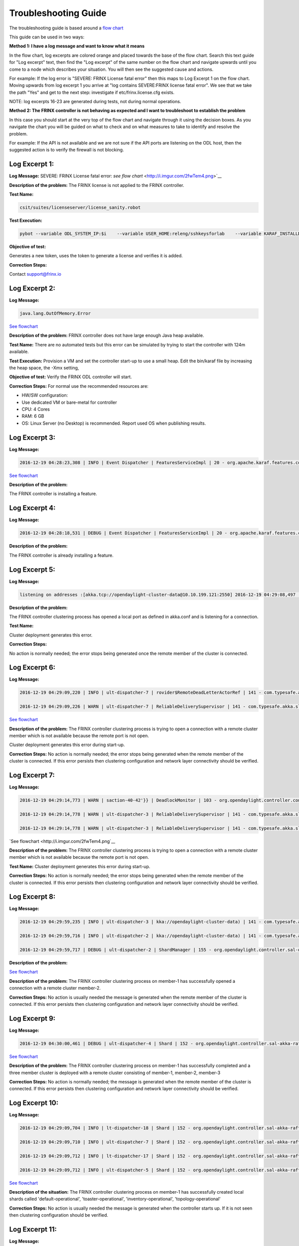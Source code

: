 
Troubleshooting Guide
---------------------

The troubleshooting guide is based around a `flow chart <http://i.imgur.com/2fwTem4.png>`__

This guide can be used in two ways:

**Method 1: I have a log message and want to know what it means**

In the flow chart, log excerpts are colored orange and placed towards the base of the flow chart. Search this text guide for "Log excerpt" text, then find the "Log excerpt" of the same number on the flow chart and navigate upwards until you come to a node which describes your situation. You will then see the suggested cause and actions.

For example: If the log error is "SEVERE: FRINX License fatal error" then this maps to Log Excerpt 1 on the flow chart. Moving upwards from log excerpt 1 you arrive at "log contains SEVERE:FRINX license fatal error". We see that we take the path "Yes" and get to the next step: investigate if etc/frinx.license.cfg exists.

NOTE: log excerpts 16-23 are generated during tests, not during normal operations.

**Method 2: The FRINX controller is not behaving as expected and I want to troubleshoot to establish the problem**

In this case you should start at the very top of the flow chart and navigate through it using the decision boxes. As you navigate the chart you will be guided on what to check and on what measures to take to identify and resolve the problem.

For example: If the API is not available and we are not sure if the API ports are listening on the ODL host, then the suggested action is to verify the firewall is not blocking.


.. raw:: html

   <!-- TOC START min:1 max:3 link:true update:true -->
   - [FRINX ODL Distribution: Troubleshooting Guide](#frinx-odl-distribution-troubleshooting-guide)
       - [Log Excerpt 1:](#log-excerpt-1)
       - [Log Excerpt 2:](#log-excerpt-2)
       - [Log Excerpt 3:](#log-excerpt-3)
       - [Log Excerpt 4:](#log-excerpt-4)
       - [Log Excerpt 5:](#log-excerpt-5)
       - [Log Excerpt 6:](#log-excerpt-6)
       - [Log Excerpt 7:](#log-excerpt-7)
       - [Log Excerpt 8:](#log-excerpt-8)
       - [Log Excerpt 9:](#log-excerpt-9)
       - [Log Excerpt 10:](#log-excerpt-10)
       - [Log Excerpt 11:](#log-excerpt-11)
       - [Log Excerpt 12:](#log-excerpt-12)
       - [Log Excerpt 13:](#log-excerpt-13)
       - [Log Excerpt 14:](#log-excerpt-14)
       - [Log Excerpt 15:](#log-excerpt-15)
       - [Log Excerpt 16:](#log-excerpt-16)
       - [Log Excerpt 17:](#log-excerpt-17)
       - [Log Excerpt 18:](#log-excerpt-18)
       - [Log Excerpt 19:](#log-excerpt-19)
       - [Log Excerpt 20:](#log-excerpt-20)
       - [Log Excerpt 21:](#log-excerpt-21)
       - [Log Excerpt 22:](#log-excerpt-22)
       - [Log Excerpt 23:](#log-excerpt-23)
       - [Log Excerpt 24:](#log-excerpt-24)

   <!-- TOC END -->



Log Excerpt 1:
~~~~~~~~~~~~~~

**Log Message:**
SEVERE: FRINX License fatal error:
`see flow chart` <http://i.imgur.com/2fwTem4.png>`__

**Description of the problem:**
The FRINX license is not applied to the FRINX controller.

**Test Name:**

.. code-block:: guess

   csit/suites/licenseserver/license_sanity.robot

**Test Execution:**

.. code-block:: guess

   pybot --variable ODL_SYSTEM_IP:$i    --variable USER_HOME:releng/sshkeysforlab    --variable KARAF_INSTALLDIR:${KARAF_INSTALLDIR} --variable ODL_SYSTEM_USER:vagrant --variable ODL_SYSTEM_PROMPT:'$' --variable BUNDLEFOLDER:${BUNDLEFOLDER} --variable TIMEOUT:60  --variable REFRESH:5 ./csit/suites/licenseserver/license_sanity.robot`



**Objective of test:**

Generates a new token, uses the token to generate a license and verifies it is added.

**Correction Steps:**

Contact support@frinx.io

Log Excerpt 2:
~~~~~~~~~~~~~~

**Log Message:**

.. code-block:: guess

   java.lang.OutOfMemory.Error

`See flowchart <http://i.imgur.com/2fwTem4.png>`__

**Description of the problem:**
FRINX controller does not have large enough Java heap available.

**Test Name:**
There are no automated tests but this error can be simulated by trying to start the controller with 124m available.

**Test Execution:**
Provision a VM and set the controller start-up to use a small heap. Edit the bin/karaf file by increasing the heap space, the -Xmx setting,

**Objective of test:**
Verify the FRINX ODL controller will start.

**Correction Steps:**
For normal use the recommended resources are:


* HW/SW configuration:
* Use dedicated VM or bare-metal for controller
* CPU: 4 Cores
* RAM: 6 GB
* OS: Linux Server (no Desktop) is recommended. Report used OS when publishing results.

Log Excerpt 3:
~~~~~~~~~~~~~~

**Log Message:**

.. code-block:: guess

   2016-12-19 04:28:23,308 | INFO | Event Dispatcher | FeaturesServiceImpl | 20 - org.apache.karaf.features.core - 3.0.3.13-frinxkaraf | Installing feature odl-config-all 0.4.4-Beryllium-SR4.4-frinxodl

`See flowchart <http://i.imgur.com/2fwTem4.png>`__

**Description of the problem:**

The FRINX controller is installing a feature.

Log Excerpt 4:
~~~~~~~~~~~~~~

**Log Message:**

.. code-block:: guess

   2016-12-19 04:28:18,531 | DEBUG | Event Dispatcher | FeaturesServiceImpl | 20 - org.apache.karaf.features.core - 3.0.3.13-frinxkaraf | Feature odl-yangtools-common with version 0.8.4-Beryllium-SR4.4-frinxodl is already being installed

**Description of the problem:**

The FRINX controller is already installing a feature.

Log Excerpt 5:
~~~~~~~~~~~~~~

**Log Message:**

.. code-block:: guess

   listening on addresses :[akka.tcp://opendaylight-cluster-data@10.10.199.121:2550] 2016-12-19 04:29:08,497 | INFO | ult-dispatcher-6 | kka://opendaylight-cluster-data) | 141 - com.typesafe.akka.slf4j - 2.3.14 | Cluster Node [akka.tcp://opendaylight-cluster-data@10.10.199.121:2550] - Starting up...


**Description of the problem:**

The FRINX controller clustering process has opened a local port as defined in akka.conf and is listening for a connection.

**Test Name:**

Cluster deployment generates this error.

**Correction Steps:**

No action is normally needed; the error stops being generated once the remote member of the cluster is connected.

Log Excerpt 6:
~~~~~~~~~~~~~~

**Log Message:**

.. code-block:: guess

   2016-12-19 04:29:09,220 | INFO | ult-dispatcher-7 | rovider$RemoteDeadLetterActorRef | 141 - com.typesafe.akka.slf4j - 2.3.14 | Message [akka.cluster.InternalClusterAction$InitJoin$] from Actor[akka://opendaylight-cluster-data/system/cluster/core/daemon/firstSeedNodeProcess-1###1308405232] to Actor[akka://opendaylight-cluster-data/deadLetters] was not delivered. [1] dead letters encountered. This logging can be turned off or adjusted with configuration settings 'akka.log-dead-letters' and 'akka.log-dead-letters-during-shutdown'.

   2016-12-19 04:29:09,226 | WARN | ult-dispatcher-7 | ReliableDeliverySupervisor | 141 - com.typesafe.akka.slf4j - 2.3.14 | Association with remote system [akka.tcp://opendaylight-cluster-data@10.10.199.150:2550] has failed, address is now gated for [5000] ms. Reason: [Association failed with [akka.tcp://opendaylight-cluster-data@10.10.199.150:2550]] Caused by: [Connection refused: /10.10.199.150:2550]

`See flowchart <http://i.imgur.com/2fwTem4.png>`__

**Description of the problem:**
The FRINX controller clustering process is trying to open a connection with a remote cluster member which is not available because the remote port is not open.

Cluster deployment generates this error during start-up.

**Correction Steps:**
No action is normally needed; the error stops being generated when the remote member of the cluster is connected. If this error persists then clustering configuration and network layer connectivity should be verified.

Log Excerpt 7:
~~~~~~~~~~~~~~

**Log Message:**

.. code-block:: guess

   2016-12-19 04:29:14,773 | WARN | saction-40-42'}} | DeadlockMonitor | 103 - org.opendaylight.controller.config-manager - 0.4.4.Beryllium-SR4_4-frinxodl | ModuleIdentifier{factoryName='cluster-admin-provider', instanceName='cluster-admin-provider'} did not finish after 9976 ms

   2016-12-19 04:29:14,778 | WARN | ult-dispatcher-3 | ReliableDeliverySupervisor | 141 - com.typesafe.akka.slf4j - 2.3.14 | Association with remote system [akka.tcp://opendaylight-cluster-data@10.10.199.202:2550] has failed, address is now gated for [5000] ms. Reason: [Association failed with [akka.tcp://opendaylight-cluster-data@10.10.199.202:2550]] Caused by: [Connection refused: /10.10.199.202:2550]

   2016-12-19 04:29:14,778 | WARN | ult-dispatcher-3 | ReliableDeliverySupervisor | 141 - com.typesafe.akka.slf4j - 2.3.14 | Association with remote system [akka.tcp://opendaylight-cluster-data@10.10.199.150:2550] has failed, address is now gated for [5000] ms. Reason: [Association failed with [akka.tcp://opendaylight-cluster-data@10.10.199.150:2550]] Caused by: [Connection refused: /10.10.199.150:2550] **Description of the problem: **

`See flowchart <http://i.imgur.com/2fwTem4.png`__

**Description of the problem:**
The FRINX controller clustering process is trying to open a connection with a remote cluster member which is not available because the remote port is not open.

**Test Name:**
Cluster deployment generates this error during start-up.

**Correction Steps:**
No action is normally needed; the error stops being generated when the remote member of the cluster is connected. If this error persists then clustering configuration and network layer connectivity should be verified.

Log Excerpt 8:
~~~~~~~~~~~~~~

**Log Message:**

.. code-block:: guess

   2016-12-19 04:29:59,235 | INFO | ult-dispatcher-3 | kka://opendaylight-cluster-data) | 141 - com.typesafe.akka.slf4j - 2.3.14 | Cluster Node [akka.tcp://opendaylight-cluster-data@10.10.199.121:2550] - Node [akka.tcp://opendaylight-cluster-data@10.10.199.202:2550] is JOINING, roles [member-2]

   2016-12-19 04:29:59,716 | INFO | ult-dispatcher-2 | kka://opendaylight-cluster-data) | 141 - com.typesafe.akka.slf4j - 2.3.14 | Cluster Node [akka.tcp://opendaylight-cluster-data@10.10.199.121:2550] - Leader is moving node [akka.tcp://opendaylight-cluster-data@10.10.199.202:2550] to [Up]

   2016-12-19 04:29:59,717 | DEBUG | ult-dispatcher-2 | ShardManager | 155 - org.opendaylight.controller.sal-distributed-datastore - 1.3.4.Beryllium-SR4_4-frinxodl | shard-manager-operational: Received MemberUp: memberName: member-2, address: akka.tcp://opendaylight-cluster-data@10.10.199.202:2550 

**Description of the problem:**

`See flowchart <http://i.imgur.com/2fwTem4.png>`__

**Description of the problem:**
The FRINX controller clustering process on member-1 has successfully opened a connection with a remote cluster member-2.

**Correction Steps:**
No action is usually needed the message is generated when the remote member of the cluster is connected. If this error persists then clustering configuration and network layer connectivity should be verified.

Log Excerpt 9:
~~~~~~~~~~~~~~

**Log Message:**

.. code-block:: guess

   2016-12-19 04:30:00,461 | DEBUG | ult-dispatcher-4 | Shard | 152 - org.opendaylight.controller.sal-akka-raft - 1.3.4.Beryllium-SR4_4-frinxodl | member-1-shard-default-operational (Leader): Election: Leader has following peers: [member-3-shard-default-operational, member-2-shard-default-operational]



`See flowchart <http://i.imgur.com/2fwTem4.png>`__

**Description of the problem:**
The FRINX controller clustering process on member-1 has successfully completed and a three member cluster is deployed with a remote cluster consisting of member-1, member-2, member-3

**Correction Steps:**
No action is normally needed; the message is generated when the remote member of the cluster is connected. If this error persists then clustering configuration and network layer connectivity should be verified.

Log Excerpt 10:
~~~~~~~~~~~~~~~

**Log Message:**

.. code-block:: guess

   2016-12-19 04:29:09,704 | INFO | lt-dispatcher-18 | Shard | 152 - org.opendaylight.controller.sal-akka-raft - 1.3.4.Beryllium-SR4_4-frinxodl | Shard created : member-1-shard-default-operational, persistent : false

   2016-12-19 04:29:09,710 | INFO | ult-dispatcher-7 | Shard | 152 - org.opendaylight.controller.sal-akka-raft - 1.3.4.Beryllium-SR4_4-frinxodl | Shard created : member-1-shard-toaster-operational, persistent : false

   2016-12-19 04:29:09,712 | INFO | lt-dispatcher-17 | Shard | 152 - org.opendaylight.controller.sal-akka-raft - 1.3.4.Beryllium-SR4_4-frinxodl | Shard created : member-1-shard-inventory-operational, persistent : false

   2016-12-19 04:29:09,712 | INFO | ult-dispatcher-5 | Shard | 152 - org.opendaylight.controller.sal-akka-raft - 1.3.4.Beryllium-SR4_4-frinxodl | Shard created : member-1-shard-topology-operational, persistent : false



`See flowchart <http://i.imgur.com/2fwTem4.png>`__

**Description of the situation:**
The FRINX controller clustering process on member-1 has successfully created local shards called 'default-operational', 'toaster-operational', 'inventory-operational', 'topology-operational'

**Correction Steps:**
No action is usually needed the message is generated when the controller starts up. If it is not seen then clustering configuration should be verified.

Log Excerpt 11:
~~~~~~~~~~~~~~~

**Log Message:**

.. code-block:: guess

   2016-12-19 04:30:00,462 | INFO | ult-dispatcher-4 | ShardManager | 155 - org.opendaylight.controller.sal-distributed-datastore - 1.3.4.Beryllium-SR4_4-frinxodl | shard-manager-operational: All Shards are ready - data store operational is ready, available count is 1

`See flowchart <http://i.imgur.com/2fwTem4.png>`__

**Description of the situation:**
The FRINX controller clustering process on member-1 has successfully created local shards and registered them in the operational datastore.

**Test Name:**
There is no test specifically for this message; cluster deployment generates this log message during start-up of the 3-node cluster.

**Correction Steps:**
No action is usually needed the message is generated when the controller starts up. If it is not seen then clustering configuration should be verified.

Log Excerpt 12:
~~~~~~~~~~~~~~~

**Log Message:**

.. code-block:: guess

   2016-12-19 04:30:10,745 | INFO | ult-dispatcher-2 | ShardManager | 155 - org.opendaylight.controller.sal-distributed-datastore - 1.3.4.Beryllium-SR4_4-frinxodl | shard-manager-config: All Shards are ready - data store config is ready, available count is 1

`See flowchart <http://i.imgur.com/2fwTem4.png>`__

**Description of the situation:**
The FRINX controller clustering process on member-1 has successfully created local shards and registered them in the configurational datastore.

**Correction Steps:**
The message is generated when the controller starts up. If it is not seen then clustering configuration should be verified.

Log Excerpt 13:
~~~~~~~~~~~~~~~

**Log Message:**

.. code-block:: guess

   2016-11-08 08:02:46,399 | WARN | ult-dispatcher-5 | ClusterCoreDaemon | 148 - com.typesafe.akka.slf4j - 2.3.14 | Cluster Node [akka.tcp://opendaylight-cluster-data@10.10.199.243:2550] - Marking node(s) as UNREACHABLE [Member(address = akka.tcp://opendaylight-cluster-data@10.10.199.220:2550, status = Up)]

   2016-11-08 08:02:46,400 | DEBUG | ult-dispatcher-5 | ShardManager | 162 - org.opendaylight.controller.sal-distributed-datastore - 1.3.4.Beryllium-SR4_2-frinxodl-SNAPSHOT | Received UnreachableMember: memberName member-3, address: akka.tcp://opendaylight-cluster-data@10.10.199.220:2550

   2016-11-08 08:02:46,400 | DEBUG | ult-dispatcher-5 | ShardManager | 162 - org.opendaylight.controller.sal-distributed-datastore - 1.3.4.Beryllium-SR4_2-frinxodl-SNAPSHOT | Marking Leader member-3-shard-default-operational as unavailable.

   2016-11-08 08:02:46,400 | DEBUG | ult-dispatcher-5 | ShardManager | 162 - org.opendaylight.controller.sal-distributed-datastore - 1.3.4.Beryllium-SR4_2-frinxodl-SNAPSHOT | Received UnreachableMember: memberName member-3, address: akka.tcp://opendaylight-cluster-data@10.10.199.220:2550

   2016-11-08 08:02:46,400 | INFO | ult-dispatcher-5 | EntityOwnershipShard | 159 - org.opendaylight.controller.sal-akka-raft - 1.3.4.Beryllium-SR4_2-frinxodl-SNAPSHOT | member-1-shard-entity-ownership-operational: onPeerDown: PeerDown [memberName=member-3, peerId=member-3-shard-entity-ownership-operational]

   2016-11-08 08:02:46,473 | WARN | ult-dispatcher-4 | ReliableDeliverySupervisor | 148 - com.typesafe.akka.slf4j - 2.3.14 | Association with remote system [akka.tcp://opendaylight-cluster-data@10.10.199.220:2550] has failed, address is now gated for [5000] ms. Reason: [Association failed with [akka.tcp://opendaylight-cluster-data@10.10.199.220:2550]] Caused by: [Connection refused: /10.10.199.220:2550]

`See flowchart <http://i.imgur.com/2fwTem4.png>`__

**Description of the situation:**
The FRINX controller on member-1 has detected that the member-3 has become unavailable.

**Test Name:**
This message is generated in many isolation tests and network errors.

csit/suites/netconf/single_node/netopeer.robot

**Test Execution:**

.. code-block:: guess

       pybot -x junit.xml --removekeywords wuks  -v \
       BUNDLEFOLDER:${BUNDLEFOLDER} -v WORKSPACE:${WORKSPACE} -v BUNDLE_URL: -v \
       JAVA_HOME:${JAVA_HOME} -v NEXUSURL_PREFIX: -v JDKVERSION:${JDKVERSION} -v \
       ODL_STREAM:${ODL_STREAM} -v CONTROLLER:${ODL_SYSTEM_1_IP} -v \
       CONTROLLER1:${ODL_SYSTEM_2_IP} -v CONTROLLER2:${ODL_SYSTEM_3_IP} -v \
       ODL_SYSTEM_IP:${ODL_SYSTEM_1_IP} -v ODL_SYSTEM_1_IP:${ODL_SYSTEM_1_IP} -v \
       ODL_SYSTEM_2_IP:${ODL_SYSTEM_2_IP} -v ODL_SYSTEM_3_IP:${ODL_SYSTEM_3_IP} -v \
       NUM_ODL_SYSTEM:${NUM_ODL_SYSTEM} -v CONTROLLER_USER:${CONTROLLER_USER} -v \
       ODL_SYSTEM_USER:${ODL_SYSTEM_USER} -v TOOLS_SYSTEM_IP:${TOOLS_SYSTEM_IP} -v \
       TOOLS_SYSTEM_1_IP:${TOOLS_SYSTEM_IP} -v NUM_TOOLS_SYSTEM:${NUM_TOOLS_SYSTEM} \
       -v TOOLS_SYSTEM_USER:${TOOLS_SYSTEM_USER} -v MININET:${TOOLS_SYSTEM_IP} -v MININET1: \
       -v MININET2: -v MININET_USER:${MININET_USER} -v USER_HOME:${USER_HOME} -v \
       ODL_SYSTEM_PROMPT:'$' -v USE_NETCONF_CONNECTOR:${USE_NETCONF_CONNECTOR} -v  \
       BUNDLE_URL:${BUNDLE_URL} -v ODL_HOST:${ODL_SYSTEM_1_IP} -v ODL_HOST_2:${ODL_SYSTEM_2_IP} -v  ODL_HOST_3:${ODL_SYSTEM_3_IP} -v \
       TOOLS_SYSTEM_PROMPT:'$' -v \
       BINARY_REPOSITORY_USER:${BINARY_REPOSITORY_USER} -v \
       BINARY_REPOSITORY_PASSWORD:${BINARY_REPOSITORY_PASSWORD} \
       csit/suites/netconf/single_node/netopeer.robot

**Objective of test:**
Verify that a FRINX controller 3 member cluster can recover from an outage of one node.

**Correction Steps:**
If a member is down, in this example it is member-3 at '10.10.199.220' then use the troubleshooting chart to investigate (start at the top).

Log Excerpt 14:
~~~~~~~~~~~~~~~

**Log Message:**

.. code-block:: guess

   2016-11-08 08:03:30,525 | INFO | lt-dispatcher-17 | kka://opendaylight-cluster-data) | 148 - com.typesafe.akka.slf4j - 2.3.14 | Cluster Node [akka.tcp://opendaylight-cluster-data@10.10.199.243:2550] - Node [akka.tcp://opendaylight-cluster-data@10.10.199.220:2550] is JOINING, roles [member-3]

   2016-11-08 08:03:31,110 | INFO | ult-dispatcher-2 | Shard | 159 - org.opendaylight.controller.sal-akka-raft - 1.3.4.Beryllium-SR4_2-frinxodl-SNAPSHOT | member-1-shard-default-operational: Initiating snapshot capture CaptureSnapshot [lastAppliedIndex=2, lastAppliedTerm=1, lastIndex=2, lastTerm=1, installSnapshotInitiated=true, replicatedToAllIndex=-1, replicatedToAllTerm=-1, unAppliedEntries size=0] to install on member-3-shard-default-operational

`See flowchart <http://i.imgur.com/2fwTem4.png>`__

**Description of the situation:**

The FRINX controller on member-1 has detected that the member-3 has become available after an outage.

**Test Name:**

This message is generated in many isolation tests and network errors. The tests suites are located in the folder:

csit/suites/netconf/clustering

**Test Execution:**

.. code-block:: guess

   BUNDLEFOLDER:${BUNDLEFOLDER} -v WORKSPACE:${WORKSPACE} -v BUNDLE_URL: -v JAVA_HOME:${JAVA_HOME} -v NEXUSURL_PREFIX: -v JDKVERSION:${JDKVERSION} -v ODL_STREAM:${ODL_STREAM} -v CONTROLLER:${ODL_SYSTEM_1_IP} -v CONTROLLER1:${ODL_SYSTEM_2_IP} -v CONTROLLER2:${ODL_SYSTEM_3_IP} -v ODL_SYSTEM_IP:${ODL_SYSTEM_1_IP} -v ODL_SYSTEM_1_IP:${ODL_SYSTEM_1_IP} -v ODL_SYSTEM_2_IP:${ODL_SYSTEM_2_IP} -v ODL_SYSTEM_3_IP:${ODL_SYSTEM_3_IP} -v NUM_ODL_SYSTEM:${NUM_ODL_SYSTEM} -v CONTROLLER_USER:${CONTROLLER_USER} -v ODL_SYSTEM_USER:${ODL_SYSTEM_USER} -v TOOLS_SYSTEM_IP:${TOOLS_SYSTEM_IP} -v TOOLS_SYSTEM_1_IP:${TOOLS_SYSTEM_IP} -v NUM_TOOLS_SYSTEM:${NUM_TOOLS_SYSTEM} -v TOOLS_SYSTEM_USER:${TOOLS_SYSTEM_USER} -v MININET:${TOOLS_SYSTEM_IP} -v MININET1: -v MININET2: -v MININET_USER:${MININET_USER} -v USER_HOME:${USER_HOME} -v ODL_SYSTEM_PROMPT:'$' -v USE_NETCONF_CONNECTOR:${USE_NETCONF_CONNECTOR} -v BUNDLE_URL:${BUNDLE_URL} -v ODL_HOST:${ODL_SYSTEM_1_IP} -v ODL_HOST_2:${ODL_SYSTEM_2_IP} -v ODL_HOST_3:${ODL_SYSTEM_3_IP} -v TOOLS_SYSTEM_PROMPT:'$' -v BINARY_REPOSITORY_USER:${BINARY_REPOSITORY_USER} -v BINARY_REPOSITORY_PASSWORD:${BINARY_REPOSITORY_PASSWORD} csit/suites/netconf/clustering/netopeer_for_cluster.robot

**Objective of test:**
Verify that a netconf connection between a netopeer device a FRINX ODL controller 3 member cluster can recover from an outage of one node.

**Correction Steps:**
If a member was down and has recovered, investigate the system logs of the machine hosting OLD to confirm that the outage was intended.

Log Excerpt 15:
~~~~~~~~~~~~~~~

**Log Message:**

.. code-block:: guess

   2016-12-20 13:39:25,377 | DEBUG | on-dispatcher-44 | taTreeNotificationPublisherActor | 151 - org.opendaylight.controller.sal-clustering-commons - 1.3.4.Beryllium-SR4_4-frinxodl | member-2-shard-car-config: Elapsed time for generation of change events for member-2-shard-car-config-DCL-publisher: 180.1 μs

`See flowchart <http://i.imgur.com/2fwTem4.png>`__

**Description of the situation:**
Test suites are run to verify cluster operation. The files akka.conf, modules.conf and modules-shards.conf must be updated first.

**Test Names:**
/csit/suites/controller/Clustering_Datastore/cluster_ready.robot
/csit/suites/controller/Clustering_Datastore/car_failover_crud.robot

**Test Execution:**

.. code-block:: guess

       pybot --removekeywords wuks -c critical -v BUNDLEFOLDER:distribution-karaf-1.4.1.frinx -v WORKSPACE:/tmp/frinx -v BUNDLE_URL: -v JAVA_HOME:/opt/jdk1.8.0_65 -v NEXUSURL_PREFIX: -v JDKVERSION:1.8.0_65 -v ODL_STREAM:beryllium -v CONTROLLER:10.10.199.245 -v CONTROLLER1:10.10.199.131 -v CONTROLLER2:10.10.199.21 -v ODL_SYSTEM_IP:10.10.199.245 -v ODL_SYSTEM_1_IP:10.10.199.245 -v ODL_SYSTEM_2_IP:10.10.199.131 -v ODL_SYSTEM_3_IP:10.10.199.21 -v NUM_ODL_SYSTEM:3 -v CONTROLLER_USER:vagrant -v ODL_SYSTEM_USER:vagrant -v TOOLS_SYSTEM_IP:10.10.199.38 -v TOOLS_SYSTEM_1_IP:10.10.199.38 -v NUM_TOOLS_SYSTEM:1 -v TOOLS_SYSTEM_USER:vagrant -v MININET:10.10.199.38 -v MININET1: -v MININET2: -v MININET_USER: -v USER_HOME:releng/sshkeysforlab/ -v USE_NETCONF_CONNECTOR:True -v 'ODL_SYSTEM_PROMPT:$' -v BUNDLE_URL:https://artifactory.frinx.io/artifactory/frinx-releases/org/opendaylight/ -v UPSTREAM_ODL_VERSION:1.0.3-Beryllium-SR3.1-frinxodl -v 'TOOLS_SYSTEM_PROMPT:$' -v BINARY_REPOSITORY_USER:robotuser -v BINARY_REPOSITORY_PASSWORD:f04lyLJsHnWMw1Yb91G2 -v NEXUS_FALLBACK_URL:HTTPS://ARTIFACTORY.FRINX.IO/ARTIFACTORY/FRINX-SNAPSHOTS/ORG/OPENDAYLIGHT/ -v USER_HOME:releng/sshkeysforlab/ --xunit xunit.xml csit/suites/controller/Clustering_Datastore/car_failover_crud.robot

**Objective of test:**
Verifies that the cluster is ready to run further tests. Suite mixing basic operations with restart of car Leader. This test kills the current leader of the "car" shard and then executes CRD operations on the new leader and a new follower. The killed member is brought back.

**Correction Steps:**
Failure of these test suites indicates that clustering functionality is impaired. Verify the test setup and test environment are correctly configured then raise a bug report.

Log Excerpt 16:
~~~~~~~~~~~~~~~

**Log Message:**

.. code-block:: guess

   2016-12-20 13:54:12,963 | DEBUG | qtp1600092363-62 | TransactionProxy | 155 - org.opendaylight.controller.sal-distributed-datastore - 1.3.4.Beryllium-SR4_4-frinxodl | Tx member-1-txn-3-1482260052963 DataExists /(urn:opendaylight:params:xml:ns:yang:controller:config:sal-clustering-it:car?revision=2014-08-18)cars

   2016-12-20 13:54:12,963 | DEBUG | qtp1600092363-62 | bstractTransactionContextFactory | 155 - org.opendaylight.controller.sal-distributed-datastore - 1.3.4.Beryllium-SR4_4-frinxodl | Tx member-1-txn-3-1482260052963: Found primary ActorSelection[Anchor(akka://opendaylight-cluster-data/), Path(/user/shardmanager-config/member-1-shard-car-config###1945916102)] for shard car

   2016-12-20 13:54:12,963 | DEBUG | qtp1600092363-62 | bstractTransactionContextFactory | 155 - org.opendaylight.controller.sal-distributed-datastore - 1.3.4.Beryllium-SR4_4-frinxodl | Tx member-1-txn-3-1482260052963 - Creating local component for shard car using factory org.opendaylight.controller.cluster.datastore.LocalTransactionFactoryImpl@4019a911

   2016-12-20 13:54:12,965 | DEBUG | qtp1600092363-62 | TransactionProxy | 155 - org.opendaylight.controller.sal-distributed-datastore - 1.3.4.Beryllium-SR4_4-frinxodl | Tx member-1-txn-3-1482260052963 executeModification DeleteModification /(urn:opendaylight:params:xml:ns:yang:controller:config:sal-clustering-it:car?revision=2014-08-18)cars

   2016-12-20 13:54:12,965 | DEBUG | qtp1600092363-62 | TransactionProxy | 155 - org.opendaylight.controller.sal-distributed-datastore - 1.3.4.Beryllium-SR4_4-frinxodl | Tx member-1-txn-3-1482260052963 Readying 1 components for commit

   2016-12-20 13:54:12,965 | DEBUG | qtp1600092363-62 | TransactionProxy | 155 - org.opendaylight.controller.sal-distributed-datastore - 1.3.4.Beryllium-SR4_4-frinxodl | Tx member-1-txn-3-1482260052963 Readying transaction for shard car

   2016-12-20 13:54:12,965 | DEBUG | qtp1600092363-62 | AbstractTransactionContext | 155 - org.opendaylight.controller.sal-distributed-datastore - 1.3.4.Beryllium-SR4_4-frinxodl | Total modifications on Tx member-1-txn-3-1482260052963 = [ 1 ]

`See flowchart <http://i.imgur.com/2fwTem4.png>`__

**Description of the situation:**
Test suites are run to verify cluster operation. The files akka.conf, modules.conf and modules-shards.conf must be updated first.

**Test Names:**
/csit/suites/controller/Clustering_Datastore/cluster_ready.robot
/csit/suites/controller/Clustering_Datastore/car_persistence_recovery.robot

**Test Execution:**

.. code-block:: guess

       pybot --removekeywords wuks -c critical -v BUNDLEFOLDER:distribution-karaf-1.4.1.frinx -v WORKSPACE:/tmp/frinx -v BUNDLE_URL: -v JAVA_HOME:/opt/jdk1.8.0_65 -v NEXUSURL_PREFIX: -v JDKVERSION:1.8.0_65 -v ODL_STREAM:beryllium -v CONTROLLER:10.10.199.245 -v CONTROLLER1:10.10.199.131 -v CONTROLLER2:10.10.199.21 -v ODL_SYSTEM_IP:10.10.199.245 -v ODL_SYSTEM_1_IP:10.10.199.245 -v ODL_SYSTEM_2_IP:10.10.199.131 -v ODL_SYSTEM_3_IP:10.10.199.21 -v NUM_ODL_SYSTEM:3 -v CONTROLLER_USER:vagrant -v ODL_SYSTEM_USER:vagrant -v TOOLS_SYSTEM_IP:10.10.199.38 -v TOOLS_SYSTEM_1_IP:10.10.199.38 -v NUM_TOOLS_SYSTEM:1 -v TOOLS_SYSTEM_USER:vagrant -v MININET:10.10.199.38 -v MININET1: -v MININET2: -v MININET_USER: -v USER_HOME:releng/sshkeysforlab/ -v USE_NETCONF_CONNECTOR:True -v 'ODL_SYSTEM_PROMPT:$' -v BUNDLE_URL:https://artifactory.frinx.io/artifactory/frinx-releases/org/opendaylight/ -v UPSTREAM_ODL_VERSION:1.0.3-Beryllium-SR3.1-frinxodl -v 'TOOLS_SYSTEM_PROMPT:$' -v BINARY_REPOSITORY_USER:robotuser -v BINARY_REPOSITORY_PASSWORD:f04lyLJsHnWMw1Yb91G2 -v NEXUS_FALLBACK_URL:HTTPS://ARTIFACTORY.FRINX.IO/ARTIFACTORY/FRINX-SNAPSHOTS/ORG/OPENDAYLIGHT/ -v USER_HOME:releng/sshkeysforlab/ --xunit xunit.xml csit/suites/controller/Clustering_Datastore/car_persistence_recovery.robot

**Objective of test:**
Verifies that the cluster is ready to run further tests. This test restarts all controllers to verify recovery of car data from persistence

**Correction Steps:**
Failure of these test suites indicates that clustering functionality is impaired. Verify the test setup and test environment are correctly configured then raise a bug report.

Log Excerpt 17:
~~~~~~~~~~~~~~~

**Log Message:**

.. code-block:: guess

   2016-12-20 14:05:34,646 | DEBUG | ult-dispatcher-5 | Shard | 152 - org.opendaylight.controller.sal-akka-raft - 1.3.4.Beryllium-SR4_4-frinxodl | member-1-shard-topology-config (Leader): handleAppendEntriesReply from member-2-shard-topology-config: applying to log - commitIndex: 13, lastAppliedIndex: 12

   2016-12-20 14:05:34,646 | DEBUG | ult-dispatcher-5 | Shard | 152 - org.opendaylight.controller.sal-akka-raft - 1.3.4.Beryllium-SR4_4-frinxodl | member-1-shard-topology-config (Leader): Setting last applied to 13

   2016-12-20 14:05:34,646 | DEBUG | ult-dispatcher-5 | Shard | 152 - org.opendaylight.controller.sal-akka-raft - 1.3.4.Beryllium-SR4_4-frinxodl | member-1-shard-topology-config: fakeSnapshot purging log to 12 for term 4

   2016-12-20 14:05:34,646 | DEBUG | ult-dispatcher-5 | Shard | 152 - org.opendaylight.controller.sal-akka-raft - 1.3.4.Beryllium-SR4_4-frinxodl | member-1-shard-topology-config (Leader): Checking sendAppendEntries for follower member-2-shard-topology-config: active: true, followerNextIndex: 14, leaderLastIndex: 13, leaderSnapShotIndex: 12

`See flowchart <http://i.imgur.com/2fwTem4.png>`__

**Description of the situation:**
Test suites are run to verify cluster operation. The files akka.conf, modules.conf and modules-shards.conf must be updated first.

**Test Names:**
/csit/suites/controller/Clustering_Datastore/cluster_ready.robot
/csit/suites/controller/Clustering_Datastore/car_outage_corners.robot

**Test Execution:**

.. code-block:: guess

       pybot --removekeywords wuks -c critical -v BUNDLEFOLDER:distribution-karaf-1.4.1.frinx -v WORKSPACE:/tmp/frinx -v BUNDLE_URL: -v JAVA_HOME:/opt/jdk1.8.0_65 -v NEXUSURL_PREFIX: -v JDKVERSION:1.8.0_65 -v ODL_STREAM:beryllium -v CONTROLLER:10.10.199.245 -v CONTROLLER1:10.10.199.131 -v CONTROLLER2:10.10.199.21 -v ODL_SYSTEM_IP:10.10.199.245 -v ODL_SYSTEM_1_IP:10.10.199.245 -v ODL_SYSTEM_2_IP:10.10.199.131 -v ODL_SYSTEM_3_IP:10.10.199.21 -v NUM_ODL_SYSTEM:3 -v CONTROLLER_USER:vagrant -v ODL_SYSTEM_USER:vagrant -v TOOLS_SYSTEM_IP:10.10.199.38 -v TOOLS_SYSTEM_1_IP:10.10.199.38 -v NUM_TOOLS_SYSTEM:1 -v TOOLS_SYSTEM_USER:vagrant -v MININET:10.10.199.38 -v MININET1: -v MININET2: -v MININET_USER: -v USER_HOME:releng/sshkeysforlab/ -v USE_NETCONF_CONNECTOR:True -v 'ODL_SYSTEM_PROMPT:$' -v BUNDLE_URL:https://artifactory.frinx.io/artifactory/frinx-releases/org/opendaylight/ -v UPSTREAM_ODL_VERSION:1.0.3-Beryllium-SR3.1-frinxodl -v 'TOOLS_SYSTEM_PROMPT:$' -v BINARY_REPOSITORY_USER:robotuser -v BINARY_REPOSITORY_PASSWORD:f04lyLJsHnWMw1Yb91G2 -v NEXUS_FALLBACK_URL:HTTPS://ARTIFACTORY.FRINX.IO/ARTIFACTORY/FRINX-SNAPSHOTS/ORG/OPENDAYLIGHT/ -v USER_HOME:releng/sshkeysforlab/ --xunit xunit.xml csit/suites/controller/Clustering_Datastore/car_outage_corners.robot

**Objective of test:**
Cluster suite for testing minimal and sum-minimal member population behavior. This test kills majority of the followers and verifies car addition is not possible, then resumes single follower (first from original list) and checks that addition works. Then remaining members are brought up. Leader member is always up and assumed to remain Leading during the whole suite run.

**Correction Steps:**
Failure of these test suites indicates that clustering functionality is impaired. Verify the test setup and test environment are correctly configured then raise a bug report.

Log Excerpt 18:
~~~~~~~~~~~~~~~

**Log Message:**

.. code-block:: guess

   2016-12-20 14:14:50,960 | DEBUG | on-dispatcher-44 | taTreeNotificationPublisherActor | 151 - org.opendaylight.controller.sal-clustering-commons - 1.3.4.Beryllium-SR4_4-frinxodl | Actor created Actor[akka://opendaylight-cluster-data/user/shardmanager-config/member-1-shard-car-config/member-1-shard-car-config-DCL-publisher###1237366541]

   2016-12-20 14:14:50,960 | DEBUG | on-dispatcher-44 | taTreeNotificationPublisherActor | 151 - org.opendaylight.controller.sal-clustering-commons - 1.3.4.Beryllium-SR4_4-frinxodl | member-1-shard-car-config: Elapsed time for generation of change events for member-1-shard-car-config-DCL-publisher: 40.37 μs

   2016-12-20 14:15:11,260 | DEBUG | ternal.Finalizer | RemoteTransactionContext | 155 - org.opendaylight.controller.sal-distributed-datastore - 1.3.4.Beryllium-SR4_4-frinxodl | Tx member-1-txn-3-1482261279118 closeTransaction called

   2016-12-20 14:15:11,260 | DEBUG | ternal.Finalizer | ActorContext | 155 - org.opendaylight.controller.sal-distributed-datastore - 1.3.4.Beryllium-SR4_4-frinxodl | Sending message class org.opendaylight.controller.protobuff.messages.transaction.ShardTransactionMessages$CloseTransaction to ActorSelection[Anchor(akka.tcp://opendaylight-cluster-data@10.10.199.21:2550/), Path(/user/shardmanager-config/member-3-shard-car-people-config/shard-member-1-txn-3-1482261279118###86474125)]

`See flowchart <http://i.imgur.com/2fwTem4.png>`__

**Description of the situation:**

Test suites are run to verify cluster operation. The files akka.conf, modules.conf and modules-shards.conf must be updated first.

**Test Names:**

/csit/suites/controller/Clustering_Datastore/cluster_ready.robot
/csit/suites/controller/Clustering_Datastore/car_outage_corners.robot

**Test Execution:**

.. code-block:: guess

       pybot --removekeywords wuks -c critical -v BUNDLEFOLDER:distribution-karaf-1.4.1.frinx -v WORKSPACE:/tmp/frinx -v BUNDLE_URL: -v JAVA_HOME:/opt/jdk1.8.0_65 -v NEXUSURL_PREFIX: -v JDKVERSION:1.8.0_65 -v ODL_STREAM:beryllium -v CONTROLLER:10.10.199.245 -v CONTROLLER1:10.10.199.131 -v CONTROLLER2:10.10.199.21 -v ODL_SYSTEM_IP:10.10.199.245 -v ODL_SYSTEM_1_IP:10.10.199.245 -v ODL_SYSTEM_2_IP:10.10.199.131 -v ODL_SYSTEM_3_IP:10.10.199.21 -v NUM_ODL_SYSTEM:3 -v CONTROLLER_USER:vagrant -v ODL_SYSTEM_USER:vagrant -v TOOLS_SYSTEM_IP:10.10.199.38 -v TOOLS_SYSTEM_1_IP:10.10.199.38 -v NUM_TOOLS_SYSTEM:1 -v TOOLS_SYSTEM_USER:vagrant -v MININET:10.10.199.38 -v MININET1: -v MININET2: -v MININET_USER: -v USER_HOME:releng/sshkeysforlab/ -v USE_NETCONF_CONNECTOR:True -v 'ODL_SYSTEM_PROMPT:$' -v BUNDLE_URL:https://artifactory.frinx.io/artifactory/frinx-releases/org/opendaylight/ -v UPSTREAM_ODL_VERSION:1.0.3-Beryllium-SR3.1-frinxodl -v 'TOOLS_SYSTEM_PROMPT:$' -v BINARY_REPOSITORY_USER:robotuser -v BINARY_REPOSITORY_PASSWORD:f04lyLJsHnWMw1Yb91G2 -v NEXUS_FALLBACK_URL:HTTPS://ARTIFACTORY.FRINX.IO/ARTIFACTORY/FRINX-SNAPSHOTS/ORG/OPENDAYLIGHT/ -v USER_HOME:releng/sshkeysforlab/ --xunit xunit.xml csit/suites/controller/Clustering_Datastore/buycar_failover.robot

**Objective of test:**

This test focuses on testing buy-car RPC over 3 Leader reboots. All purchases are against the same node, which is the first one to get rebooted. All data is deleted at the end of the suite. This suite expects car, people and car-people modules to have separate Shards.

**Correction Steps:**

Failure of these test suites indicates that clustering functionality is impaired. Verify the test setup and test environment are correctly configured then raise a bug report.

Log Excerpt 19:
~~~~~~~~~~~~~~~

**Log Message:**

.. code-block:: guess

   2016-12-20 14:23:21,875 | INFO | ult-dispatcher-4 | ShardManager | 155 - org.opendaylight.controller.sal-distributed-datastore - 1.3.4.Beryllium-SR4_4-frinxodl | shard-manager-operational: Received LeaderStateChanged message: LeaderStateChanged [memberId=member-1-shard-people-operational, leaderId=member-3-shard-people-operational, leaderPayloadVersion=3] 2016-12-20 14:23:21,875 | INFO | ult-dispatcher-4 | ShardManager | 155 - org.opendaylight.controller.sal-distributed-datastore - 1.3.4.Beryllium-SR4_4-frinxodl | shard-manager-operational: All Shards are ready - data store operational is ready, available count is 0 2016-12-20 14:23:21,875 | INFO | ult-dispatcher-4 | ShardManager | 155 - org.opendaylight.controller.sal-distributed-datastore - 1.3.4.Beryllium-SR4_4-frinxodl | shard-manager-operational Received follower initial sync status for member-1-shard-people-operational status sync done false

`See flowchart <http://i.imgur.com/2fwTem4.png>`__

**Description of the situation:**
Test suites are run to verify basic cluster operation without depending on an overlaying framework such as Netconf topology, or BGP. The files akka.conf, modules.conf and modules-shards.conf must be updated first.

**Test Names:**
/csit/suites/controller/Clustering_Datastore/cluster_ready.robot
/csit/suites/controller/Clustering_Datastore/entity_isolate.robot

**Test Execution:**

.. code-block:: guess

       pybot --removekeywords wuks -c critical -v BUNDLEFOLDER:distribution-karaf-1.4.1.frinx -v WORKSPACE:/tmp/frinx -v BUNDLE_URL: -v JAVA_HOME:/opt/jdk1.8.0_65 -v NEXUSURL_PREFIX: -v JDKVERSION:1.8.0_65 -v ODL_STREAM:beryllium -v CONTROLLER:10.10.199.245 -v CONTROLLER1:10.10.199.131 -v CONTROLLER2:10.10.199.21 -v ODL_SYSTEM_IP:10.10.199.245 -v ODL_SYSTEM_1_IP:10.10.199.245 -v ODL_SYSTEM_2_IP:10.10.199.131 -v ODL_SYSTEM_3_IP:10.10.199.21 -v NUM_ODL_SYSTEM:3 -v CONTROLLER_USER:vagrant -v ODL_SYSTEM_USER:vagrant -v TOOLS_SYSTEM_IP:10.10.199.38 -v TOOLS_SYSTEM_1_IP:10.10.199.38 -v NUM_TOOLS_SYSTEM:1 -v TOOLS_SYSTEM_USER:vagrant -v MININET:10.10.199.38 -v MININET1: -v MININET2: -v MININET_USER: -v USER_HOME:releng/sshkeysforlab/ -v USE_NETCONF_CONNECTOR:True -v 'ODL_SYSTEM_PROMPT:$' -v BUNDLE_URL:https://artifactory.frinx.io/artifactory/frinx-releases/org/opendaylight/ -v UPSTREAM_ODL_VERSION:1.0.3-Beryllium-SR3.1-frinxodl -v 'TOOLS_SYSTEM_PROMPT:$' -v BINARY_REPOSITORY_USER:robotuser -v BINARY_REPOSITORY_PASSWORD:f04lyLJsHnWMw1Yb91G2 -v NEXUS_FALLBACK_URL:HTTPS://ARTIFACTORY.FRINX.IO/ARTIFACTORY/FRINX-SNAPSHOTS/ORG/OPENDAYLIGHT/ -v USER_HOME:releng/sshkeysforlab/ --xunit xunit.xml csit/suites/controller/Clustering_Datastore/entity_isolate.robot

**Objective of test:**
This test focuses on testing member isolation and rejoin, using entity-ownership leader

**Correction Steps:**
Failure of these test suites indicates that clustering functionality is impaired. Verify the test setup and test environment are correctly configured then raise a bug report.

Log Excerpt 20:
~~~~~~~~~~~~~~~

**Log Message:**

.. code-block:: guess

   2016-12-19 07:15:19,492 | DEBUG | sing-executor-14 | NetconfDevice | 283 - org.opendaylight.netconf.sal-netconf-connector - 1.3.4.Beryllium-SR4_4-frinxodl | RemoteDevice{netopeer}: Unable to map any source identifiers to a capability reported by device : [] 2016-12-19 07:15:19,617 | DEBUG | sing-executor-14 | NetconfDevice | 283 - org.opendaylight.netconf.sal-netconf-connector - 1.3.4.Beryllium-SR4_4-frinxodl | RemoteDevice{netopeer}: Schema context built successfully from [SourceIdentifier [name=ietf-netconf@2011-03-08], SourceIdentifier [name=ietf-inet-types@2010-09-24], SourceIdentifier [name=ietf-netconf-monitoring@2010-10-04], SourceIdentifier [name=toaster@2009-11-20], SourceIdentifier [name=nc-notifications@2008-07-14], SourceIdentifier [name=ietf-yang-types@2010-09-24], SourceIdentifier [name=ietf-netconf-notifications@2011-08-07], SourceIdentifier [name=ietf-netconf-with-defaults@2010-06-09], SourceIdentifier [name=ietf-netconf-acm@2012-02-22], SourceIdentifier [name=notifications@2008-07-14]] 2016-12-19 07:15:19,621 | ERROR | sing-executor-14 | Futures$ImmediateFuture | 49 - com.google.guava - 18.0.0 | RuntimeException while executing runnable com.google.common.util.concurrent.Futures$6@6e03c639 with executor INSTANCE java.lang.IllegalStateException: RemoteDevice{netopeer}: Mount instance was not initialized by sal. Cannot get mount instance at com.google.common.base.Preconditions.checkState(Preconditions.java:197)[49:com.google.guava:18.0.0] at org.opendaylight.netconf.sal.connect.netconf.sal.NetconfDeviceSalProvider.getMountInstance(NetconfDeviceSalProvider.java:48)[283:org.opendaylight.netconf.sal-netconf-connector:1.3.4.Beryllium-SR4_4-frinxodl] at org.opendaylight.netconf.sal.connect.netconf.sal.NetconfDeviceSalFacade.onDeviceConnected(NetconfDeviceSalFacade.java:65)[283:org.opendaylight.netconf.sal-netconf-connector:1.3.4.Beryllium-SR4_4-frinxodl] at org.opendaylight.netconf.sal.connect.netconf.sal.NetconfDeviceSalFacade.onDeviceConnected(NetconfDeviceSalFacade.java:28)[283:org.opendaylight.netconf.sal-netconf-connector:1.3.4.Beryllium-SR4_4-frinxodl] at org.opendaylight.netconf.sal.connect.netconf.NetconfDevice.handleSalInitializationSuccess(NetconfDevice.java:221)[283:org.opendaylight.netconf.sal-netconf-connector:1.3.4.Beryllium-SR4_4-frinxodl] at org.opendaylight.netconf.sal.connect.netconf.NetconfDevice$RecursiveSchemaSetup$2.onSuccess(NetconfDevice.java:463)[283:org.opendaylight.netconf.sal-netconf-connector:1.3.4.Beryllium-SR4_4-frinxodl] at org.opendaylight.netconf.sal.connect.netconf.NetconfDevice$RecursiveSchemaSetup$2.onSuccess(NetconfDevice.java:455)[283:org.opendaylight.netconf.sal-netconf-connector:1.3.4.Beryllium-SR4_4-frinxodl] at com.google.common.util.concurrent.Futures$6.run(Futures.java:1319)[49:com.google.guava:18.0.0] at com.google.common.util.concurrent.MoreExecutors$DirectExecutor.execute(MoreExecutors.java:457)[49:com.google.guava:18.0.0] at com.google.common.util.concurrent.Futures$ImmediateFuture.addListener(Futures.java:106)[49:com.google.guava:18.0.0] at com.google.common.util.concurrent.Futures.addCallback(Futures.java:1322)[49:com.google.guava:18.0.0] at com.google.common.util.concurrent.Futures.addCallback(Futures.java:1258)[49:com.google.guava:18.0.0] at org.opendaylight.netconf.sal.connect.netconf.NetconfDevice$RecursiveSchemaSetup.setUpSchema(NetconfDevice.java:495)[283:org.opendaylight.netconf.sal-netconf-connector:1.3.4.Beryllium-SR4_4-frinxodl] at org.opendaylight.netconf.sal.connect.netconf.NetconfDevice$RecursiveSchemaSetup.run(NetconfDevice.java:417)[283:org.opendaylight.netconf.sal-netconf-connector:1.3.4.Beryllium-SR4_4-frinxodl] at java.util.concurrent.Executors$RunnableAdapter.call(Executors.java:511)[:1.8.0_65] at java.util.concurrent.FutureTask.run(FutureTask.java:266)[:1.8.0_65] at java.util.concurrent.ThreadPoolExecutor.runWorker(ThreadPoolExecutor.java:1142)[:1.8.0_65] at java.util.concurrent.ThreadPoolExecutor$Worker.run(ThreadPoolExecutor.java:617)[:1.8.0_65] at java.lang.Thread.run(Thread.java:745)[:1.8.0_65]

`See flowchart<http://i.imgur.com/2fwTem4.png">`__

**Description of the situation:**
Test suites are run to verify ODL controller is able to mount netconf. This log message is produced when two processes are trying to write to the same node.

**Test Names:**
csit/suites/netconf/ready/netconfready.robot\
csit/suites/netconf/clustering/isolate_1member_netopeer.robot

**Test Execution:**

.. code-block:: guess

       pybot -N netconf-clustering.txt --removekeywords wuks -c critical -e exclude -v BUNDLEFOLDER:distribution-karaf-0.4.5-SNAPSHOT -v WORKSPACE:/tmp -v BUNDLE_URL:https://nexus.opendaylight.org/content/repositories/opendaylight.snapshot/org/opendaylight/integration/distribution-karaf/0.4.5-SNAPSHOT/distribution-karaf-0.4.5-20161219.002820-405.zip -v JAVA_HOME:/usr/lib/jvm/java-1.7.0 -v NEXUSURL_PREFIX:https://nexus.opendaylight.org -v JDKVERSION:openjdk7 -v ODL_STREAM:beryllium -v CONTROLLER:10.29.12.125 -v CONTROLLER1:10.29.12.137 -v CONTROLLER2:10.29.12.73 -v ODL_SYSTEM_IP:10.29.12.125 -v ODL_SYSTEM_1_IP:10.29.12.125 -v ODL_SYSTEM_2_IP:10.29.12.137 -v ODL_SYSTEM_3_IP:10.29.12.73 -v NUM_ODL_SYSTEM:3 -v CONTROLLER_USER:jenkins -v ODL_SYSTEM_USER:jenkins -v TOOLS_SYSTEM_IP:10.29.13.47 -v TOOLS_SYSTEM_1_IP:10.29.13.47 -v NUM_TOOLS_SYSTEM:1 -v TOOLS_SYSTEM_USER:jenkins -v MININET:10.29.13.47 -v MININET1: -v MININET2: -v MININET_USER:jenkins -v USER_HOME:/home/jenkins -v USE_NETCONF_CONNECTOR:False csit/suites/netconf/clustering/isolate_1member_netopeer.robot

**Objective of test:**
This test focuses on testing Netconf end to end functionality with a netconf device. Netconf capability must be shared by both devices. The aim of the test is to mount a netopeer device by a cluster, bring down one member in the cluster, try some operations and then bring the member back up and verify that the cluster can reconnect.

**Correction Steps:**
Failure of these test suites indicates that clustering functionality is impaired. Verify the test setup and test environment are correctly configured then raise a bug report. Functionality can sometimes be restored by deleting the snapshot, journal and cache files.

Log Excerpt 21:
~~~~~~~~~~~~~~~

**Log Message:**

.. code-block:: block

   2016-12-19 07:15:19,186 | DEBUG | on-dispatcher-86 | DataTreeChangeListenerActor | 155 - org.opendaylight.controller.sal-distributed-datastore - 1.3.4.Beryllium-SR4_4-frinxodl | Sending change notification [DefaultDataTreeCandidate{rootPath=/(urn:TBD:params:xml:ns:yang:network-topology?revision=2013-10-21)network-topology/topology/topology[{(urn:TBD:params:xml:ns:yang:network-topology?revision=2013-10-21)topology-id=topology-netconf}]/node/node[{(urn:TBD:params:xml:ns:yang:network-topology?revision=2013-10-21)node-id=netopeer}], rootNode=ChildNode{mod = NodeModification [identifier=(urn:TBD:params:xml:ns:yang:network-topology?revision=2013-10-21)node[{(urn:TBD:params:xml:ns:yang:network-topology?revision=2013-10-21)node-id=netopeer}], modificationType=DELETE, childModification={}], oldMeta = SimpleContainerNode{version=org.opendaylight.yangtools.yang.data.api.schema.tree.spi.Version@2b3aeeef, data=ImmutableMapEntryNode{nodeIdentifier=(urn:TBD:params:xml:ns:yang:network-topology?revision=2013-10-21)node[{(urn:TBD:params:xml:ns:yang:network-topology?revision=2013-10-21)node-id=netopeer}], value=[ImmutableLeafNode{nodeIdentifier=(urn:TBD:params:xml:ns:yang:network-topology?revision=2013-10-21)node-id, value=netopeer, attributes={}}, ImmutableAugmentationNode{nodeIdentifier=AugmentationIdentifier{childNames=[(urn:opendaylight:netconf-node-topology?revision=2015-01-14)max-connection-attempts, (urn:opendaylight:netconf-node-topology?revision=2015-01-14)keepalive-delay, (urn:opendaylight:netconf-node-topology?revision=2015-01-14)credentials, (urn:opendaylight:netconf-node-topology?revision=2015-01-14)between-attempts-timeout-millis, (urn:opendaylight:netconf-node-topology?revision=2015-01-14)connection-timeout-millis, (urn:opendaylight:netconf-node-topology?revision=2015-01-14)unavailable-capabilities, (urn:opendaylight:netconf-node-topology?revision=2015-01-14)tcp-only, (urn:opendaylight:netconf-node-topology?revision=2015-01-14)customization-factory, (urn:opendaylight:netconf-node-topology?revision=2015-01-14)schema-cache-directory, (urn:opendaylight:netconf-node-topology?revision=2015-01-14)sleep-factor, (urn:opendaylight:netconf-node-topology?revision=2015-01-14)yang-module-capabilities, (urn:opendaylight:netconf-node-topology?revision=2015-01-14)reconnect-on-changed-schema, (urn:opendaylight:netconf-node-topology?revision=2015-01-14)host, (urn:opendaylight:netconf-node-topology?revision=2015-01-14)default-request-timeout-millis, (urn:opendaylight:netconf-node-topology?revision=2015-01-14)clustered-connection-status, (urn:opendaylight:netconf-node-topology?revision=2015-01-14)pass-through, (urn:opendaylight:netconf-node-topology?revision=2015-01-14)connected-message, (urn:opendaylight:netconf-node-topology?revision=2015-01-14)available-capabilities, (urn:opendaylight:netconf-node-topology?revision=2015-01-14)connection-status, (urn:opendaylight:netconf-node-topology?revision=2015-01-14)port]}, value=[ImmutableLeafNode{nodeIdentifier=(urn:opendaylight:netconf-node-topology?revision=2015-01-14)tcp-only, value=false, attributes={}}, ImmutableLeafNode{nodeIdentifier=(urn:opendaylight:netconf-node-topology?revision=2015-01-14)keepalive-delay, value=0, attributes={}}, ImmutableChoiceNode{nodeIdentifier=(urn:opendaylight:netconf-node-topology?revision=2015-01-14)credentials, value=[ImmutableLeafNode{nodeIdentifier=(urn:opendaylight:netconf-node-topology?revision=2015-01-14)password, value=root, attributes={}}, ImmutableLeafNode{nodeIdentifier=(urn:opendaylight:netconf-node-topology?revision=2015-01-14)username, value=root, attributes={}}]}, ImmutableLeafNode{nodeIdentifier=(urn:opendaylight:netconf-node-topology?revision=2015-01-14)host, value=10.10.199.38, attributes={}}, ImmutableLeafNode{nodeIdentifier=(urn:opendaylight:netconf-node-topology?revision=2015-01-14)port, value=1831, attributes={}}]}], attributes={}}}, newMeta = null}}] to listener org.opendaylight.controller.md.sal.binding.impl.BindingClusteredDOMDataTreeChangeListenerAdapter@5a2e5c73

   2016-12-19 07:15:19,191 | WARN | on-dispatcher-86 | NetconfDeviceCommunicator | 283 - org.opendaylight.netconf.sal-netconf-connector - 1.3.4.Beryllium-SR4_4-frinxodl | RemoteDevice{netopeer}: Session terminated Session closed

`See flowchart <http://i.imgur.com/2fwTem4.png>`__

**Description of the situation:**
Test suites are run to verify ODL controller cluster is able to perform CRUD operation on a Netconf device. This log shows a successful delete operation.

**Test Names:**
csit/suites/netconf/ready/netconfready.robot
csit/suites/netconf/clustering/CRUD.robot

**Test Execution:**

.. code-block:: guess

       pybot -N netconf-clustering.txt --removekeywords wuks -c critical -e exclude -v BUNDLEFOLDER:distribution-karaf-0.4.5-SNAPSHOT -v WORKSPACE:/tmp -v BUNDLE_URL:https://nexus.opendaylight.org/content/repositories/opendaylight.snapshot/org/opendaylight/integration/distribution-karaf/0.4.5-SNAPSHOT/distribution-karaf-0.4.5-20161219.002820-405.zip -v JAVA_HOME:/usr/lib/jvm/java-1.7.0 -v NEXUSURL_PREFIX:https://nexus.opendaylight.org -v JDKVERSION:openjdk7 -v ODL_STREAM:beryllium -v CONTROLLER:10.29.12.125 -v CONTROLLER1:10.29.12.137 -v CONTROLLER2:10.29.12.73 -v ODL_SYSTEM_IP:10.29.12.125 -v ODL_SYSTEM_1_IP:10.29.12.125 -v ODL_SYSTEM_2_IP:10.29.12.137 -v ODL_SYSTEM_3_IP:10.29.12.73 -v NUM_ODL_SYSTEM:3 -v CONTROLLER_USER:jenkins -v ODL_SYSTEM_USER:jenkins -v TOOLS_SYSTEM_IP:10.29.13.47 -v TOOLS_SYSTEM_1_IP:10.29.13.47 -v NUM_TOOLS_SYSTEM:1 -v TOOLS_SYSTEM_USER:jenkins -v MININET:10.29.13.47 -v MININET1: -v MININET2: -v MININET_USER:jenkins -v USER_HOME:/home/jenkins -v USE_NETCONF_CONNECTOR:False csit/suites/netconf/clustering/CRUD.robot

**Objective of test:**
This test focuses on testing netconf end to end functionality with a netconf device. A Netconf device must be removable from the topology.

**Correction Steps:**
Failure of these test suites indicates that clustering functionality is impaired. Verify the test setup and test environment are correctly configured then raise a bug report.

Log Excerpt 22:
~~~~~~~~~~~~~~~

**Log Message:**

.. code-block:: guess

   2016-12-19 06:21:48,318 | DEBUG | lt-dispatcher-17 | Shard | 152 - org.opendaylight.controller.sal-akka-raft - 1.3.4.Beryllium-SR4_4-frinxodl | member-1-shard-topology-operational: An exception occurred during canCommit java.util.concurrent.ExecutionException: OptimisticLockFailedException{message=Optimistic lock failed., errorList=[RpcError [message=Optimistic lock failed., severity=ERROR, errorType=APPLICATION, tag=resource-denied, applicationTag=null, info=null, cause=org.opendaylight.yangtools.yang.data.api.schema.tree.ConflictingModificationAppliedException: Node was deleted by other transaction.]]} at com.google.common.util.concurrent.Futures$ImmediateFailedFuture.get(Futures.java:190)[49:com.google.guava:18.0.0] at org.opendaylight.controller.cluster.datastore.ShardCommitCoordinator$CohortEntry.canCommit(ShardCommitCoordinator.java:662)[155:org.opendaylight.controller.sal-distributed-datastore:1.3.4.Beryllium-SR4_4-frinxodl] at org.opendaylight.controller.cluster.datastore.ShardCommitCoordinator.doCanCommit(ShardCommitCoordinator.java:330)[155:org.opendaylight.controller.sal-distributed-datastore:1.3.4.Beryllium-SR4_4-frinxodl] at org.opendaylight.controller.cluster.datastore.ShardCommitCoordinator.maybeProcessNextCohortEntry(ShardCommitCoordinator.java:557)[155:org.opendaylight.controller.sal-distributed-datastore:1.3.4.Beryllium-SR4_4-frinxodl] at org.opendaylight.controller.cluster.datastore.ShardCommitCoordinator.currentTransactionComplete(ShardCommitCoordinator.java:538)[155:org.opendaylight.controller.sal-distributed-datastore:1.3.4.Beryllium-SR4_4-frinxodl] at org.opendaylight.controller.cluster.datastore.Shard.finishCommit(Shard.java:384)[155:org.opendaylight.controller.sal-distributed-datastore:1.3.4.Beryllium-SR4_4-frinxodl] at org.opendaylight.controller.cluster.datastore.Shard.finishCommit(Shard.java:420)[155:org.opendaylight.controller.sal-distributed-datastore:1.3.4.Beryllium-SR4_4-frinxodl] at org.opendaylight.controller.cluster.datastore.Shard.applyState(Shard.java:668)[155:org.opendaylight.controller.sal-distributed-datastore:1.3.4.Beryllium-SR4_4-frinxodl] at org.opendaylight.controller.cluster.raft.RaftActor.handleCommand(RaftActor.java:225)[152:org.opendaylight.controller.sal-akka-raft:1.3.4.Beryllium-SR4_4-frinxodl] at org.opendaylight.controller.cluster.common.actor.AbstractUntypedPersistentActor.onReceiveCommand(AbstractUntypedPersistentActor.java:36)[151:org.opendaylight.controller.sal-clustering-commons:1.3.4.Beryllium-SR4_4-frinxodl] at org.opendaylight.controller.cluster.datastore.Shard.onReceiveCommand(Shard.java:276)[155:org.opendaylight.controller.sal-distributed-datastore:1.3.4.Beryllium-SR4_4-frinxodl] at akka.persistence.UntypedPersistentActor.onReceive(Eventsourced.scala:430)[145:com.typesafe.akka.persistence.experimental:2.3.14] at org.opendaylight.controller.cluster.common.actor.MeteringBehavior.apply(MeteringBehavior.java:97)[151:org.opendaylight.controller.sal-clustering-commons:1.3.4.Beryllium-SR4_4-frinxodl] at akka.actor.ActorCell$$anonfun$become$1.applyOrElse(ActorCell.scala:534)[140:com.typesafe.akka.actor:2.3.14] at akka.persistence.Recovery$State$class.process(Recovery.scala:30)[145:com.typesafe.akka.persistence.experimental:2.3.14] at akka.persistence.ProcessorImpl$$anon$2.process(Processor.scala:103)[145:com.typesafe.akka.persistence.experimental:2.3.14] at akka.persistence.ProcessorImpl$$anon$2.aroundReceive(Processor.scala:114)[145:com.typesafe.akka.persistence.experimental:2.3.14] at akka.persistence.Recovery$class.aroundReceive(Recovery.scala:265)[145:com.typesafe.akka.persistence.experimental:2.3.14] at akka.persistence.UntypedPersistentActor.akka$persistence$Eventsourced$$super$aroundReceive(Eventsourced.scala:428)[145:com.typesafe.akka.persistence.experimental:2.3.14] at akka.persistence.Eventsourced$$anon$2.doAroundReceive(Eventsourced.scala:82)[145:com.typesafe.akka.persistence.experimental:2.3.14] at akka.persistence.Eventsourced$$anon$2.aroundReceive(Eventsourced.scala:78)[145:com.typesafe.akka.persistence.experimental:2.3.14] at akka.persistence.Eventsourced$class.aroundReceive(Eventsourced.scala:369)[145:com.typesafe.akka.persistence.experimental:2.3.14] at akka.persistence.UntypedPersistentActor.aroundReceive(Eventsourced.scala:428)[145:com.typesafe.akka.persistence.experimental:2.3.14] at akka.actor.ActorCell.receiveMessage(ActorCell.scala:516)[140:com.typesafe.akka.actor:2.3.14] at akka.actor.ActorCell.invoke(ActorCell.scala:487)[140:com.typesafe.akka.actor:2.3.14] at akka.dispatch.Mailbox.processMailbox(Mailbox.scala:238)[140:com.typesafe.akka.actor:2.3.14] at akka.dispatch.Mailbox.run(Mailbox.scala:220)[140:com.typesafe.akka.actor:2.3.14] at akka.dispatch.ForkJoinExecutorConfigurator$AkkaForkJoinTask.exec(AbstractDispatcher.scala:397)[140:com.typesafe.akka.actor:2.3.14] at scala.concurrent.forkjoin.ForkJoinTask.doExec(ForkJoinTask.java:260)[137:org.scala-lang.scala-library:2.11.7.v20150622-112736-1fbce4612c] at scala.concurrent.forkjoin.ForkJoinPool$WorkQueue.runTask(ForkJoinPool.java:1339)[137:org.scala-lang.scala-library:2.11.7.v20150622-112736-1fbce4612c] at scala.concurrent.forkjoin.ForkJoinPool.runWorker(ForkJoinPool.java:1979)[137:org.scala-lang.scala-library:2.11.7.v20150622-112736-1fbce4612c] at scala.concurrent.forkjoin.ForkJoinWorkerThread.run(ForkJoinWorkerThread.java:107)[137:org.scala-lang.scala-library:2.11.7.v20150622-112736-1fbce4612c] Caused by: OptimisticLockFailedException{message=Optimistic lock failed., errorList=[RpcError [message=Optimistic lock failed., severity=ERROR, errorType=APPLICATION, tag=resource-denied, applicationTag=null, info=null, cause=org.opendaylight.yangtools.yang.data.api.schema.tree.ConflictingModificationAppliedException: Node was deleted by other transaction.]]}

See flowchart<http://i.imgur.com/2fwTem4.png>`__

**Description of the situation:**
Test suites are run to verify ODL controller is unable to delete a Netconf device because the device has already been deleted.

**Test Names:**  


* csit/suites/netconf/ready/netconfready.robot

* csit/suites/netconf/clustering/CRUD.robot

**Test Execution:**

.. code-block:: guess

       pybot -N netconf-clustering.txt --removekeywords wuks -c critical -e exclude -v BUNDLEFOLDER:distribution-karaf-0.4.5-SNAPSHOT -v WORKSPACE:/tmp -v BUNDLE_URL:https://nexus.opendaylight.org/content/repositories/opendaylight.snapshot/org/opendaylight/integration/distribution-karaf/0.4.5-SNAPSHOT/distribution-karaf-0.4.5-20161219.002820-405.zip -v JAVA_HOME:/usr/lib/jvm/java-1.7.0 -v NEXUSURL_PREFIX:https://nexus.opendaylight.org -v JDKVERSION:openjdk7 -v ODL_STREAM:beryllium -v CONTROLLER:10.29.12.125 -v CONTROLLER1:10.29.12.137 -v CONTROLLER2:10.29.12.73 -v ODL_SYSTEM_IP:10.29.12.125 -v ODL_SYSTEM_1_IP:10.29.12.125 -v ODL_SYSTEM_2_IP:10.29.12.137 -v ODL_SYSTEM_3_IP:10.29.12.73 -v NUM_ODL_SYSTEM:3 -v CONTROLLER_USER:jenkins -v ODL_SYSTEM_USER:jenkins -v TOOLS_SYSTEM_IP:10.29.13.47 -v TOOLS_SYSTEM_1_IP:10.29.13.47 -v NUM_TOOLS_SYSTEM:1 -v TOOLS_SYSTEM_USER:jenkins -v MININET:10.29.13.47 -v MININET1: -v MININET2: -v MININET_USER:jenkins -v USER_HOME:/home/jenkins -v USE_NETCONF_CONNECTOR:False csit/suites/netconf/clustering/CRUD.robot

**Objective of test:**
This test focuses on testing Netconf end to end functionality with a netconf device. A Netconf device must be removable from the topology. If it has already been removed then this error message should appear.

**Correction Steps:**
Failure of these test suites indicates that clustering functionality is impaired. Verify the test setup and test environment are correctly configured then raise a bug report.

Log Excerpt 23:
~~~~~~~~~~~~~~~

**Log Message:**

.. code-block:: guess

   2016-12-19 06:04:21,421 | WARN | ocketConnector-1 | AsyncSshHandler | 268 - org.opendaylight.netconf.netty-util - 1.0.4.Beryllium-SR4_4-frinxodl | Unable to setup SSH connection on channel: [id: 0x02ed4d20] java.net.ConnectException: Connection refused at sun.nio.ch.SocketChannelImpl.checkConnect(Native Method)[:1.8.0_65] at sun.nio.ch.SocketChannelImpl.finishConnect(SocketChannelImpl.java:717)[:1.8.0_65] at org.apache.mina.transport.socket.nio.NioSocketConnector.finishConnect(NioSocketConnector.java:221)[257:org.apache.mina.core:2.0.7] at org.apache.mina.transport.socket.nio.NioSocketConnector.finishConnect(NioSocketConnector.java:46)[257:org.apache.mina.core:2.0.7] at org.apache.mina.core.polling.AbstractPollingIoConnector.processConnections(AbstractPollingIoConnector.java:442)[257:org.apache.mina.core:2.0.7] at org.apache.mina.core.polling.AbstractPollingIoConnector.access$700(AbstractPollingIoConnector.java:64)[257:org.apache.mina.core:2.0.7] at org.apache.mina.core.polling.AbstractPollingIoConnector$Connector.run(AbstractPollingIoConnector.java:510)[257:org.apache.mina.core:2.0.7] at org.apache.mina.util.NamePreservingRunnable.run(NamePreservingRunnable.java:64)[257:org.apache.mina.core:2.0.7] at java.util.concurrent.ThreadPoolExecutor.runWorker(ThreadPoolExecutor.java:1142)[:1.8.0_65] at java.util.concurrent.ThreadPoolExecutor$Worker.run(ThreadPoolExecutor.java:617)[:1.8.0_65]

`See flowchart <http://i.imgur.com/2fwTem4.png>`__

**Description of the situation:**
Test suites are run to verify ODL controller is able to connect to a Netconf device and perform CRUD operations. In this instance the Netconf device is isolated from the cluster using a firewall on the host VM.

**Test Names:**
This error can occur in any of these suites:

csit/suites/netconf/clustering/CRUD.robot
csit/suites/netconf/clustering/isolate_device_from_1node.robot
csit/suites/netconf/clustering/isolate_device_from_3nodes.robot

**Test Execution:**

.. code-block:: guess

       pybot -N netconf-clustering.txt --removekeywords wuks -c critical -e exclude -v BUNDLEFOLDER:distribution-karaf-0.4.5-SNAPSHOT -v WORKSPACE:/tmp -v BUNDLE_URL:https://nexus.opendaylight.org/content/repositories/opendaylight.snapshot/org/opendaylight/integration/distribution-karaf/0.4.5-SNAPSHOT/distribution-karaf-0.4.5-20161219.002820-405.zip -v JAVA_HOME:/usr/lib/jvm/java-1.7.0 -v NEXUSURL_PREFIX:https://nexus.opendaylight.org -v JDKVERSION:openjdk7 -v ODL_STREAM:beryllium -v CONTROLLER:10.29.12.125 -v CONTROLLER1:10.29.12.137 -v CONTROLLER2:10.29.12.73 -v ODL_SYSTEM_IP:10.29.12.125 -v ODL_SYSTEM_1_IP:10.29.12.125 -v ODL_SYSTEM_2_IP:10.29.12.137 -v ODL_SYSTEM_3_IP:10.29.12.73 -v NUM_ODL_SYSTEM:3 -v CONTROLLER_USER:jenkins -v ODL_SYSTEM_USER:jenkins -v TOOLS_SYSTEM_IP:10.29.13.47 -v TOOLS_SYSTEM_1_IP:10.29.13.47 -v NUM_TOOLS_SYSTEM:1 -v TOOLS_SYSTEM_USER:jenkins -v MININET:10.29.13.47 -v MININET1: -v MININET2: -v MININET_USER:jenkins -v USER_HOME:/home/jenkins -v USE_NETCONF_CONNECTOR:False csit/suites/netconf/clustering/CRUD.robot

**Objective of test:**
This test focuses on testing Netconf end to end functionality with a Netconf device. The Netconf device must be contactable on the network layer.

**Correction Steps:**
Failure of these test suites indicates that clustering functionality is impaired. Verify the test setup and test environment are correctly configured then raise a bug report.

Log Excerpt 24:
~~~~~~~~~~~~~~~

**Log Message:**

.. code-block:: guess

   2016-12-19 01:33:11,459 | WARN | qtp1913987690-54 | BrokerFacade | 243 - org.opendaylight.netconf.sal-rest-connector - 1.3.4.Beryllium-SR4_6-frinxodl | Exception by reading CONFIGURATION via Restconf: / java.util.concurrent.ExecutionException: java.lang.IllegalStateException: Unknown child(ren) node(s) detected, identified by: (urn:alcatel-lucent.com:sros:ns:yang:conf-r13)configure, in: org.opendaylight.netconf.sal.connect.netconf.util.NodeContainerProxy@1aeb52a6 at org.opendaylight.yangtools.util.concurrent.MappingCheckedFuture.wrapInExecutionException(MappingCheckedFuture.java:63) at org.opendaylight.yangtools.util.concurrent.MappingCheckedFuture.get(MappingCheckedFuture.java:76)

**Description of the situation:**
Test suites are run to verify that an ODL controller is able to connect to, mount an SROS 14 Netconf device. In this instance the Netconf SROS14 device cannot be fully mounted by a cluster member, pulling information from the device is not possible because the schema on each side of the netconf connection do not match.

`See flowchart <http://i.imgur.com/2fwTem4.png">`__

**Test Names:**  


* csit/suites/netconf/ready/netconfready.robot 
* csit/suites/netconf/clustering/isolate_device_from_3nodes.robot

**Test Execution:**

.. code-block:: guess

       pybot -N netconf-clustering.txt --removekeywords wuks -c critical -e exclude -v BUNDLEFOLDER:distribution-karaf-0.4.5-SNAPSHOT -v WORKSPACE:/tmp -v BUNDLE_URL:https://nexus.opendaylight.org/content/repositories/opendaylight.snapshot/org/opendaylight/integration/distribution-karaf/0.4.5-SNAPSHOT/distribution-karaf-0.4.5-20161219.002820-405.zip -v JAVA_HOME:/usr/lib/jvm/java-1.7.0 -v NEXUSURL_PREFIX:https://nexus.opendaylight.org -v JDKVERSION:openjdk7 -v ODL_STREAM:beryllium -v CONTROLLER:10.29.12.125 -v CONTROLLER1:10.29.12.137 -v CONTROLLER2:10.29.12.73 -v ODL_SYSTEM_IP:10.29.12.125 -v ODL_SYSTEM_1_IP:10.29.12.125 -v ODL_SYSTEM_2_IP:10.29.12.137 -v ODL_SYSTEM_3_IP:10.29.12.73 -v NUM_ODL_SYSTEM:3 -v CONTROLLER_USER:jenkins -v ODL_SYSTEM_USER:jenkins -v TOOLS_SYSTEM_IP:10.29.13.47 -v TOOLS_SYSTEM_1_IP:10.29.13.47 -v NUM_TOOLS_SYSTEM:1 -v TOOLS_SYSTEM_USER:jenkins -v MININET:10.29.13.47 -v MININET1: -v MININET2: -v MININET_USER:jenkins -v USER_HOME:/home/jenkins -v USE_NETCONF_CONNECTOR:False csit/suites/netconf/single_node/sros140R04.robot

**Objective of test:**
This test focuses on testing Netconf end to end functionality with a Netconf device. A Netconf device must be contactable on the network layer and share common schema with ODL. If that is the case we expect to be able to pull data from the device.

**Correction Steps:**
Failure of these test suites indicates that clustering functionality is impaired. Verify the test setup and test environment are correctly configured then raise a bug report.
